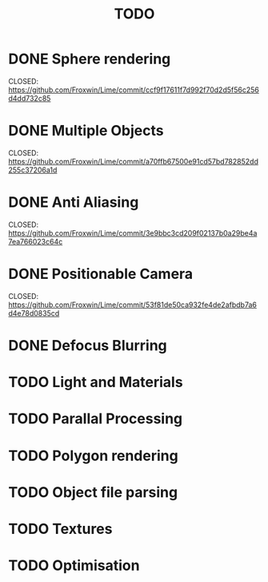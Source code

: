 #+TITLE: TODO

* DONE Sphere rendering
  CLOSED: https://github.com/Froxwin/Lime/commit/ccf9f17611f7d992f70d2d5f56c256d4dd732c85
* DONE Multiple Objects
  CLOSED: https://github.com/Froxwin/Lime/commit/a70ffb67500e91cd57bd782852dd255c37206a1d
* DONE Anti Aliasing
  CLOSED: https://github.com/Froxwin/Lime/commit/3e9bbc3cd209f02137b0a29be4a7ea766023c64c
* DONE Positionable Camera
  CLOSED: https://github.com/Froxwin/Lime/commit/53f81de50ca932fe4de2afbdb7a6d4e78d0835cd
* DONE Defocus Blurring
* TODO Light and Materials
* TODO Parallal Processing
* TODO Polygon rendering
* TODO Object file parsing
* TODO Textures
* TODO Optimisation
